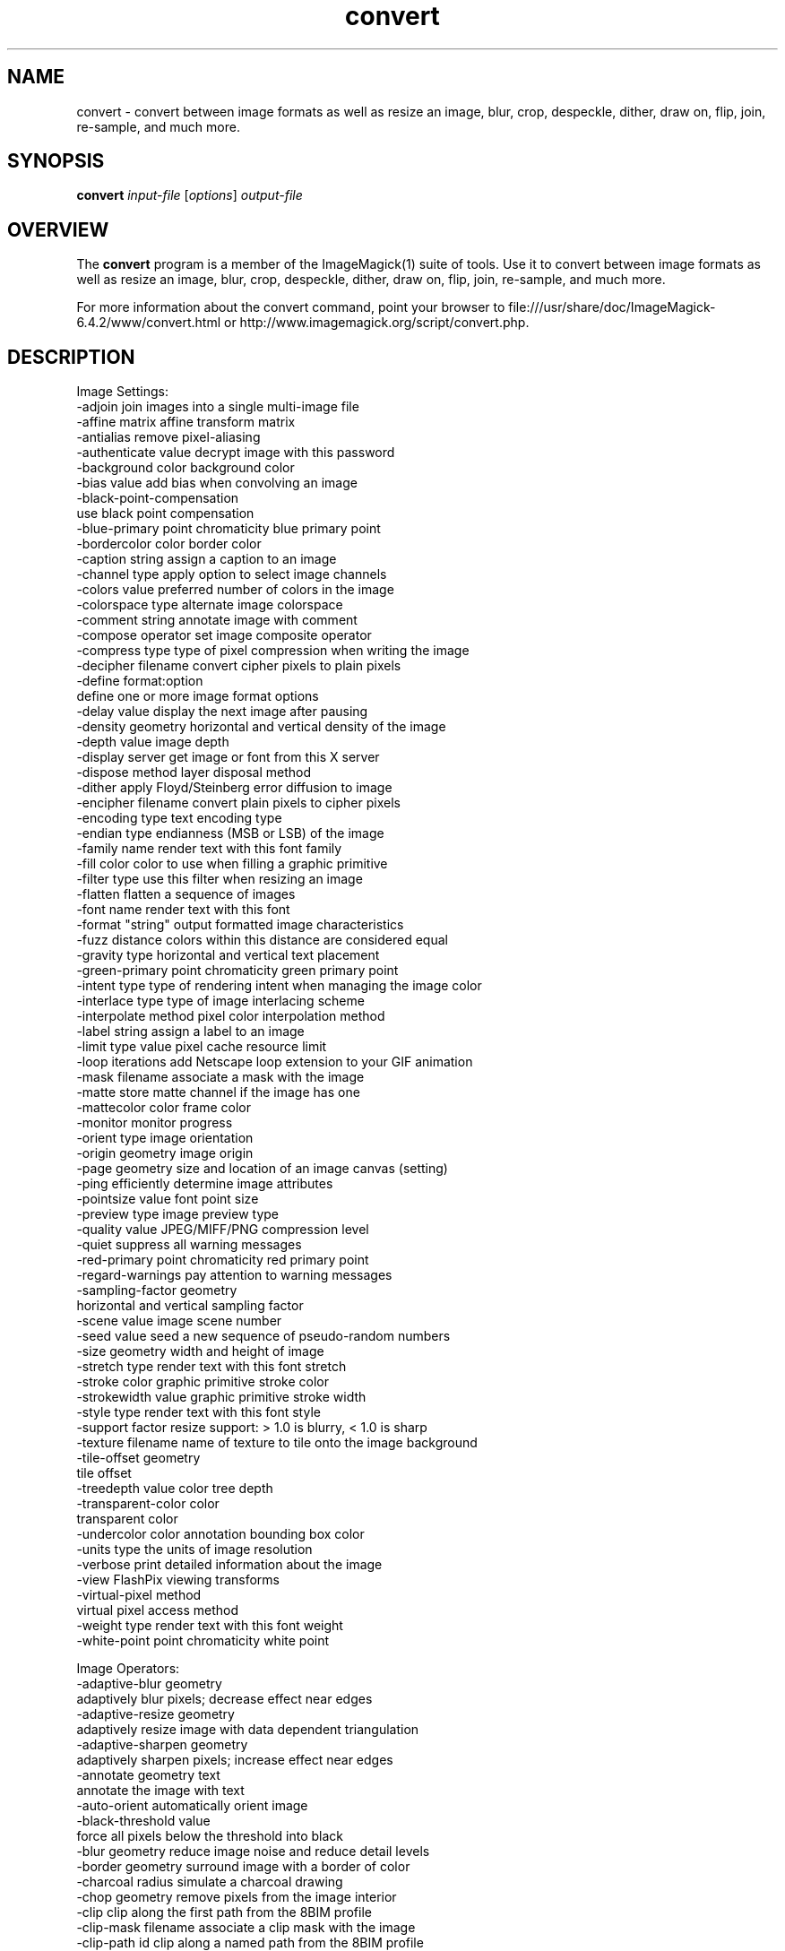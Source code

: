 .TH convert 1 "Date: 2005/03/01 01:00:00" "ImageMagick"
.SH NAME
convert \- convert between image formats as well as resize an image, blur, crop, despeckle, dither, draw on, flip, join, re-sample, and much more.
.SH SYNOPSIS
.TP
\fBconvert\fP \fIinput-file\fP [\fIoptions\fP] \fIoutput-file\fP
.SH OVERVIEW
The \fBconvert\fP program is a member of the ImageMagick(1) suite of tools.  Use it to convert between image formats as well as resize an image, blur, crop, despeckle, dither, draw on, flip, join, re-sample, and much more.  

For more information about the convert command, point your browser to file:///usr/share/doc/ImageMagick-6.4.2/www/convert.html or http://www.imagemagick.org/script/convert.php.
.SH DESCRIPTION
Image Settings:
  -adjoin              join images into a single multi-image file
  -affine matrix       affine transform matrix
  -antialias           remove pixel-aliasing
  -authenticate value  decrypt image with this password
  -background color    background color
  -bias value          add bias when convolving an image
  -black-point-compensation
                       use black point compensation
  -blue-primary point  chromaticity blue primary point
  -bordercolor color   border color
  -caption string      assign a caption to an image
  -channel type        apply option to select image channels
  -colors value        preferred number of colors in the image
  -colorspace type     alternate image colorspace
  -comment string      annotate image with comment
  -compose operator    set image composite operator
  -compress type       type of pixel compression when writing the image
  -decipher filename   convert cipher pixels to plain pixels
  -define format:option
                       define one or more image format options
  -delay value         display the next image after pausing
  -density geometry    horizontal and vertical density of the image
  -depth value         image depth
  -display server      get image or font from this X server
  -dispose method      layer disposal method
  -dither              apply Floyd/Steinberg error diffusion to image
  -encipher filename   convert plain pixels to cipher pixels
  -encoding type       text encoding type
  -endian type         endianness (MSB or LSB) of the image
  -family name         render text with this font family
  -fill color          color to use when filling a graphic primitive
  -filter type         use this filter when resizing an image
  -flatten             flatten a sequence of images
  -font name           render text with this font
  -format "string"     output formatted image characteristics
  -fuzz distance       colors within this distance are considered equal
  -gravity type        horizontal and vertical text placement
  -green-primary point chromaticity green primary point
  -intent type         type of rendering intent when managing the image color
  -interlace type      type of image interlacing scheme
  -interpolate method  pixel color interpolation method
  -label string        assign a label to an image
  -limit type value    pixel cache resource limit
  -loop iterations     add Netscape loop extension to your GIF animation
  -mask filename       associate a mask with the image
  -matte               store matte channel if the image has one
  -mattecolor color    frame color
  -monitor             monitor progress
  -orient type         image orientation
  -origin geometry     image origin
  -page geometry       size and location of an image canvas (setting)
  -ping                efficiently determine image attributes
  -pointsize value     font point size
  -preview type        image preview type
  -quality value       JPEG/MIFF/PNG compression level
  -quiet               suppress all warning messages
  -red-primary point   chromaticity red primary point
  -regard-warnings     pay attention to warning messages
  -sampling-factor geometry
                       horizontal and vertical sampling factor
  -scene value         image scene number
  -seed value          seed a new sequence of pseudo-random numbers
  -size geometry       width and height of image
  -stretch type        render text with this font stretch
  -stroke color        graphic primitive stroke color
  -strokewidth value   graphic primitive stroke width
  -style type          render text with this font style
  -support factor      resize support: > 1.0 is blurry, < 1.0 is sharp
  -texture filename    name of texture to tile onto the image background
  -tile-offset geometry
                       tile offset
  -treedepth value     color tree depth
  -transparent-color color
                       transparent color
  -undercolor color    annotation bounding box color
  -units type          the units of image resolution
  -verbose             print detailed information about the image
  -view                FlashPix viewing transforms
  -virtual-pixel method
                       virtual pixel access method
  -weight type         render text with this font weight
  -white-point point   chromaticity white point

Image Operators:
  -adaptive-blur geometry
                       adaptively blur pixels; decrease effect near edges
  -adaptive-resize geometry
                       adaptively resize image with data dependent triangulation
  -adaptive-sharpen geometry
                       adaptively sharpen pixels; increase effect near edges
  -annotate geometry text
                       annotate the image with text
  -auto-orient         automatically orient image
  -black-threshold value
                       force all pixels below the threshold into black
  -blur geometry       reduce image noise and reduce detail levels
  -border geometry     surround image with a border of color
  -charcoal radius     simulate a charcoal drawing
  -chop geometry       remove pixels from the image interior
  -clip                clip along the first path from the 8BIM profile
  -clip-mask filename  associate a clip mask with the image
  -clip-path id        clip along a named path from the 8BIM profile
  -colorize value      colorize the image with the fill color
  -contrast            enhance or reduce the image contrast
  -contrast-stretch geometry
                       improve contrast by `stretching' the intensity range
  -convolve coefficients
                       apply a convolution kernel to the image
  -cycle amount        cycle the image colormap
  -despeckle           reduce the speckles within an image
  -draw string         annotate the image with a graphic primitive
  -edge radius         apply a filter to detect edges in the image
  -emboss radius       emboss an image
  -enhance             apply a digital filter to enhance a noisy image
  -equalize            perform histogram equalization to an image
  -evaluate operator value
                       evaluate an arithmetic, relational, or logical expression
  -extent geometry     set the image size
  -extract geometry    extract area from image
  -flip                flip image vertically
  -floodfill geometry color
                       floodfill the image with color
  -flop                flop image horizontally
  -frame geometry      surround image with an ornamental border
  -gamma value         level of gamma correction
  -gaussian-blur geometry
                       reduce image noise and reduce detail levels
  -geometry geometry   perferred size or location of the image
  -identify            identify the format and characteristics of the image
  -implode amount      implode image pixels about the center
  -lat geometry        local adaptive thresholding
  -layers method       optimize or compare image layers
  -level value         adjust the level of image contrast
  -linear-stretch geometry
                       improve contrast by `stretching with saturation' the intensity range
  -median radius       apply a median filter to the image
  -modulate value      vary the brightness, saturation, and hue
  -monochrome          transform image to black and white
  -motion-blur geometry
                       simulate motion blur
  -negate              replace every pixel with its complementary color 
  -noise radius        add or reduce noise in an image
  -normalize           transform image to span the full range of colors
  -opaque color        change this color to the fill color
  -ordered-dither NxN
                       add a noise pattern to the image with specific amplitudes
  -paint radius        simulate an oil painting
  -polaroid angle      simulate a Polaroid picture
  -posterize levels    reduce the image to a limited number of color levels
  -print string        interpret string and print to console
  -profile filename    add, delete, or apply an image profile
  -quantize colorspace reduce colors in this colorspace
  -radial-blur angle   radial blur the image
  -raise value         lighten/darken image edges to create a 3-D effect
  -random-threshold low,high
                       random threshold the image
  -recolor matrix      translate, scale, shear, or rotate image colors
  -region geometry     apply options to a portion of the image
  -render              render vector graphics
  -repage geometry     size and location of an image canvas
  -resample geometry   change the resolution of an image
  -resize geometry     resize the image
  -roll geometry       roll an image vertically or horizontally
  -rotate degrees      apply Paeth rotation to the image
  -sample geometry     scale image with pixel sampling
  -scale geometry      scale the image
  -segment values      segment an image
  -sepia-tone threshold
                       simulate a sepia-toned photo
  -set property value  set an image property
  -shade degrees       shade the image using a distant light source
  -shadow geometry     simulate an image shadow
  -sharpen geometry    sharpen the image
  -shave geometry      shave pixels from the image edges
  -shear geometry      slide one edge of the image along the X or Y axis
  -sigmoidal-contrast geometry
                       lightness rescaling using sigmoidal contrast enhancement
  -sketch geometry     simulate a pencil sketch
  -solarize threshold  negate all pixels above the threshold level
  -splice geometry     splice the background color into the image
  -spread amount       displace image pixels by a random amount
  -strip               strip image of all profiles and comments
  -swirl degrees       swirl image pixels about the center
  -threshold value     threshold the image
  -thumbnail geometry  create a thumbnail of the image
  -tile filename       tile image when filling a graphic primitive
  -tint value          tint the image with the fill color
  -transform           affine transform image
  -transparent color   make this color transparent within the image
  -transpose           flip image vertically and rotate 90 degrees
  -transverse          flop image horizontally and rotate 270 degrees
  -trim                trim image edges
  -type type           image type
  -unique-colors       discard all but one of any pixel color
  -unsharp geometry    sharpen the image
  -vignette geometry   soften the edges of the image in vignette style
  -wave geometry       alter an image along a sine wave
  -white-threshold value
                       force all pixels above the threshold into white

Image Sequence Operators:
  -append              append an image sequence
  -average             average an image sequence
  -coalesce            merge a sequence of images
  -combine             combine a sequence of images
  -composite           composite image
  -crop geometry       cut out a rectangular region of the image
  -deconstruct         break down an image sequence into constituent parts
  -flatten             flatten a sequence of images
  -fx expression       apply mathematical expression to an image channel(s)
  -map filename        transform image colors to match this set of colors
  -morph value         morph an image sequence
  -mosaic              create a mosaic from an image sequence
  -process arguments   process the image with a custom image filter
  -separate            separate an image channel into a grayscale image
  -write filename      write images to this file

Image Stack Operators:
  -clone index         clone an image
  -delete index        delete the image from the image sequence
  -insert index        insert last image into the image sequence
  -swap indexes        swap two images in the image sequence

Miscellaneous Options:
  -debug events        display copious debugging information
  -help                print program options
  -log format          format of debugging information
  -list type           print a list of supported option arguments
  -version             print version information

By default, the image format of `file' is determined by its magic number.  To specify a particular image format, precede the filename with an image format name and a colon (i.e. ps:image) or specify the image type as the filename suffix (i.e. image.ps).  Specify 'file' as '-' for standard input or output.
.SH SEE-ALSO
ImageMagick(1)

.SH COPYRIGHT
\fBCopyright (C) 1999-2008 ImageMagick Studio LLC. Additional copyrights and licenses apply to this software, see file:///usr/share/doc/ImageMagick-6.4.2/www/license.php or http://www.imagemagick.org/script/license.php\fP
